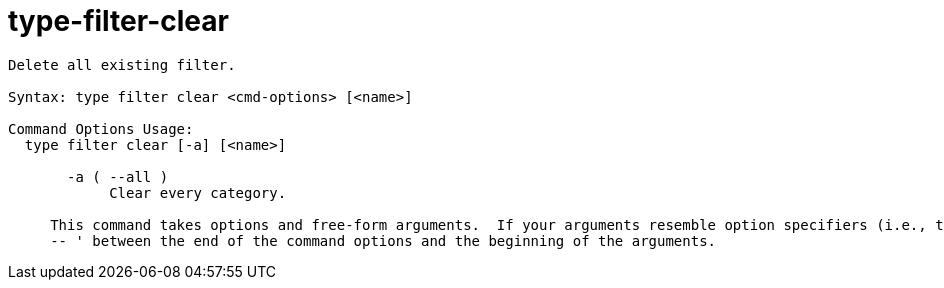 = type-filter-clear

----
Delete all existing filter.

Syntax: type filter clear <cmd-options> [<name>]

Command Options Usage:
  type filter clear [-a] [<name>]

       -a ( --all )
            Clear every category.
     
     This command takes options and free-form arguments.  If your arguments resemble option specifiers (i.e., they start with a - or --), you must use '
     -- ' between the end of the command options and the beginning of the arguments.
----
